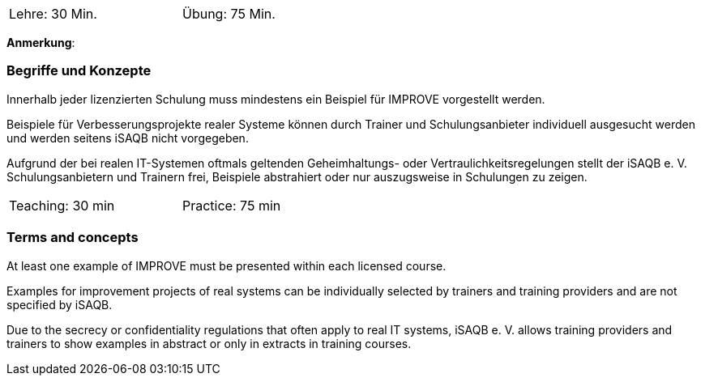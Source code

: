 // tag::DE[]
[width=50%]
|===
| Lehre: 30 Min. | Übung: 75 Min.
|===

**Anmerkung**:

=== Begriffe und Konzepte
Innerhalb jeder lizenzierten Schulung muss mindestens ein Beispiel für IMPROVE vorgestellt werden.

Beispiele für Verbesserungsprojekte realer Systeme können durch Trainer und Schulungsanbieter individuell ausgesucht werden und werden seitens iSAQB nicht vorgegeben.

Aufgrund der bei realen IT-Systemen oftmals geltenden Geheimhaltungs- oder Vertraulichkeitsregelungen stellt der iSAQB e. V. Schulungsanbietern und Trainern frei, Beispiele abstrahiert oder nur auszugsweise in Schulungen zu zeigen.

// end::DE[]


// tag::EN[]
[width=50%]
|===
| Teaching: 30 min | Practice: 75 min
|===



=== Terms and concepts
At least one example of IMPROVE must be presented within each licensed course.

Examples for improvement projects of real systems can be individually selected by trainers and training providers and are not specified by iSAQB.

Due to the secrecy or confidentiality regulations that often apply to real IT systems, iSAQB e. V. allows training providers and trainers to show examples in abstract or only in extracts in training courses.

// end::EN[]
